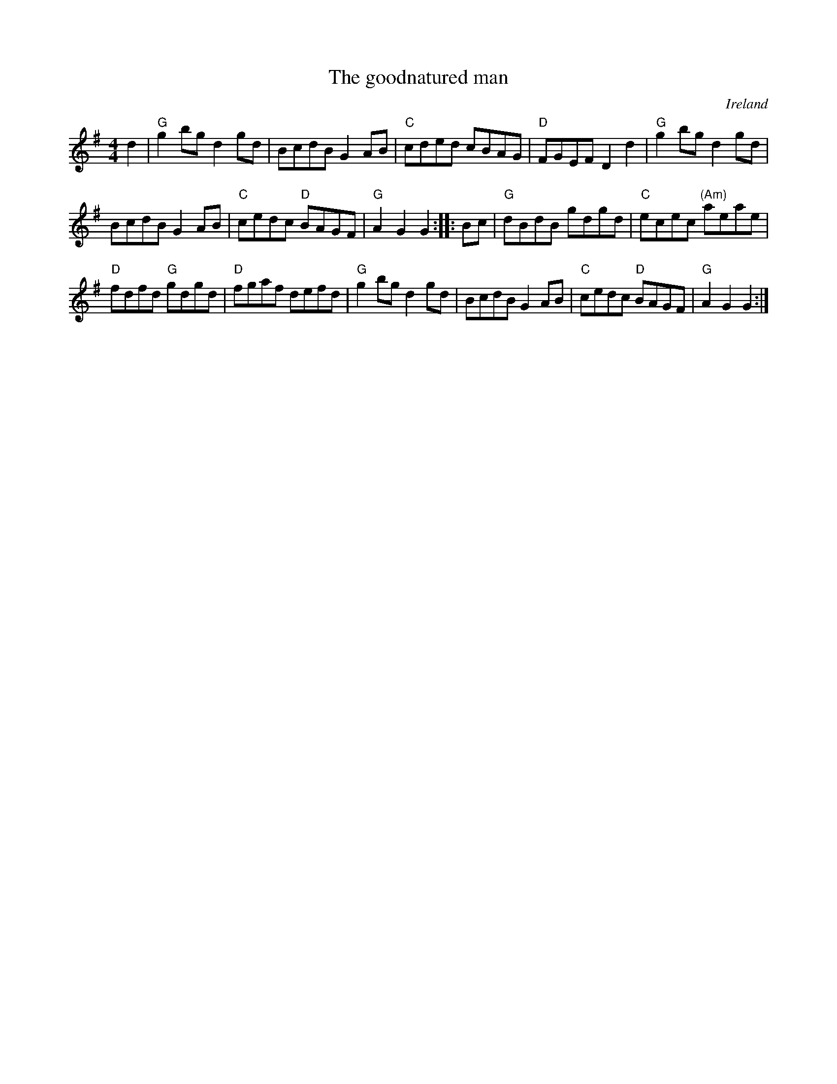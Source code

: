 X:479
T:The goodnatured man
R:Hornpipe
O:Ireland
S:O'Neill's
B:O'Neill's 1620
Z:Transcription, chords:Mike Long
M:4/4
L:1/8
K:G
d2|\
"G"g2bg d2gd|BcdB G2AB|"C"cded cBAG|"D"FGEF D2d2|\
"G"g2bg d2gd|
BcdB G2AB|"C"cedc "D"BAGF|"G"A2G2 G2:|\
|:Bc|\
"G"dBdB gdgd|"C"ecec "(Am)"aeae|
"D"fdfd "G"gdgd|"D"fgaf defd|\
"G"g2bg d2gd|BcdB G2AB|"C"cedc "D"BAGF|"G"A2G2 G2:|
